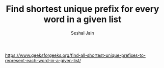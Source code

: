 #+TITLE: Find shortest unique prefix for every word in a given list
#+AUTHOR: Seshal Jain
#+TAGS[]: trie
https://www.geeksforgeeks.org/find-all-shortest-unique-prefixes-to-represent-each-word-in-a-given-list/
